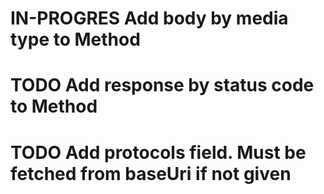 * IN-PROGRES Add body by media type to Method

* TODO Add response by status code to Method

* TODO Add protocols field. Must be fetched from baseUri if not given
